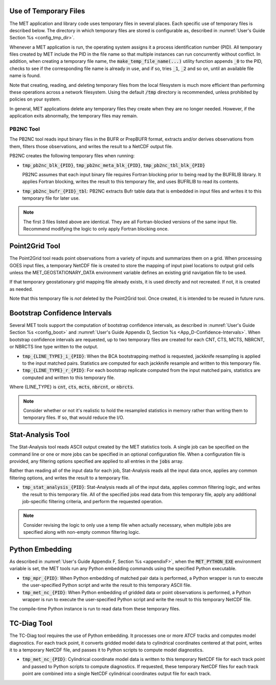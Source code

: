 .. _tmp_file_use:

Use of Temporary Files
======================

The MET application and library code uses temporary files in several
places. Each specific use of temporary files is described below. The
directory in which temporary files are stored is configurable as,
described in :numref:`User's Guide Section %s <config_tmp_dir>`.

Whenever a MET application is run, the operating system assigns it a
process identification number (PID). All temporary files created by
MET include the PID in the file name so that multiple instances can
run concurrently without conflict. In addition, when creating a
temporary file name, the :code:`make_temp_file_name(...)` utility
function appends :code:`_0` to the PID, checks to see if the
corresponding file name is already in use, and if so, tries
:code:`_1`, :code:`_2` and so on, until an available file name is
found.

Note that creating, reading, and deleting temporary files from the
local filesystem is much more efficient than performing these
operations across a network filesystem. Using the default
:code:`/tmp` directory is recommended, unless prohibited by policies
on your system.

In general, MET applications delete any temporary files they create
when they are no longer needed. However, if the application exits
abnormally, the temporary files may remain.

.. _tmp_files_pb2nc:

PB2NC Tool
^^^^^^^^^^

The PB2NC tool reads input binary files in the BUFR or PrepBUFR
format, extracts and/or derives observations from them, filters
those observations, and writes the result to a NetCDF output file.

PB2NC creates the following temporary files when running:

* :code:`tmp_pb2nc_blk_{PID}`, :code:`tmp_pb2nc_meta_blk_{PID}`,
  :code:`tmp_pb2nc_tbl_blk_{PID}`

  PB2NC assumes that each input binary file requires Fortran
  blocking prior to being read by the BUFRLIB library. It applies
  Fortran blocking, writes the result to this temporary file, and
  uses BUFRLIB to read its contents.

* :code:`tmp_pb2nc_bufr_{PID}_tbl`: PB2NC extracts Bufr table data
  that is embedded in input files and writes it to this temporary
  file for later use.

.. note::
   The first 3 files listed above are identical. They are all
   Fortran-blocked versions of the same input file. Recommend
   modifying the logic to only apply Fortran blocking once.

.. _tmp_files_point2grid:

Point2Grid Tool
===============

The Point2Grid tool reads point observations from a variety of
inputs and summarizes them on a grid. When processing GOES input
files, a temporary NetCDF file is created to store the mapping of
input pixel locations to output grid cells unless the
MET_GEOSTATIONARY_DATA environment variable defines an existing grid
navigation file to be used.

If that temporary geostationary grid mapping file already exists, it
is used directly and not recreated. If not, it is created as needed.

Note that this temporary file is *not* deleted by the Point2Grid
tool. Once created, it is intended to be reused in future runs.

.. _tmp_files_bootstrap:

Bootstrap Confidence Intervals
==============================

Several MET tools support the computation of bootstrap confidence
intervals, as described in :numref:`User's Guide Section %s <config_boot>`
and :numref:`User's Guide Appendix D, Section %s <App_D-Confidence-Intervals>`.
When bootstrap confidence intervals are requested, up to two
temporary files are created for each CNT, CTS, MCTS, NBRCNT, or
NBRCTS line type written to the output.

* :code:`tmp_{LINE_TYPE}_i_{PID}`: When the BCA bootstrapping method
  is requested, jackknife resampling is applied to the input matched
  pairs. Statistics are computed for each jackknife resample and
  written to this temporary file.

* :code:`tmp_{LINE_TYPE}_r_{PID}`: For each bootstrap replicate
  computed from the input matched pairs, statistics are computed
  and written to this temporary file.

Where {LINE_TYPE} is :code:`cnt`, :code:`cts`, :code:`mcts`,
:code:`nbrcnt`, or :code:`nbrcts`.

.. note::
   Consider whether or not it's realistic to hold the resampled
   statistics in memory rather than writing them to temporary files.
   If so, that would reduce the I/O.

.. _tmp_files_stat_analysis:

Stat-Analysis Tool
==================

The Stat-Analysis tool reads ASCII output created by the MET
statistics tools. A single job can be specified on the command line
or one or more jobs can be specified in an optional configuration
file. When a configuration file is provided, any filtering options
specified are applied to all entries in the :code:`jobs` array.

Rather than reading all of the input data for each job, Stat-Analysis
reads all the input data once, applies any common filtering options,
and writes the result to a temporary file.

* :code:`tmp_stat_analysis_{PID}`: Stat-Analysis reads all of the
  input data, applies common filtering logic, and writes the result
  to this temporary file. All of the specified jobs read data from
  this temporary file, apply any additional job-specific filtering
  criteria, and perform the requested operation.

.. note::
   Consider revising the logic to only use a temp file when actually
   necessary, when multiple jobs are specified along with non-empty
   common filtering logic.

.. _tmp_files_python_embedding:

Python Embedding
================

As described in
:numref:`User's Guide Appendix F, Section %s <appendixF>`, when the
:code:`MET_PYTHON_EXE` environment variable is set, the MET tools run
any Python embedding commands using the specified Python executable.

* :code:`tmp_mpr_{PID}`: When Python embedding of matched pair data
  is performed, a Python wrapper is run to execute the user-specified
  Python script and write the result to this temporary ASCII file.

* :code:`tmp_met_nc_{PID}`: When Python embedding of gridded data or
  point observations is performed, a Python wrapper is run to
  execute the user-specified Python script and write the result to
  this temporary NetCDF file.

The compile-time Python instance is run to read data from these
temporary files.

.. _tmp_files_tc_diag:

TC-Diag Tool
============

The TC-Diag tool requires the use of Python embedding. It processes
one or more ATCF tracks and computes model diagnostics. For each
track point, it converts gridded model data to cylindrical
coordinates centered at that point, writes it to a temporary NetCDF
file, and passes it to Python scripts to compute model diagnostics.

* :code:`tmp_met_nc_{PID}`: Cylindrical coordinate model data is
  written to this temporary NetCDF file for each track point
  and passed to Python scripts to compute diagnostics. If requested,
  these temporary NetCDF files for each track point are combined into
  a single NetCDF cylindrical coordinates output file for each track.
